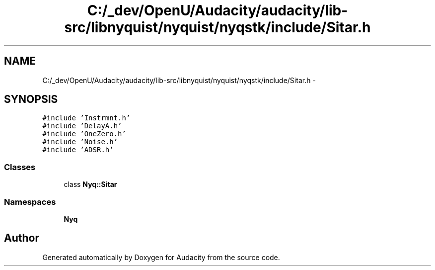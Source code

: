 .TH "C:/_dev/OpenU/Audacity/audacity/lib-src/libnyquist/nyquist/nyqstk/include/Sitar.h" 3 "Thu Apr 28 2016" "Audacity" \" -*- nroff -*-
.ad l
.nh
.SH NAME
C:/_dev/OpenU/Audacity/audacity/lib-src/libnyquist/nyquist/nyqstk/include/Sitar.h \- 
.SH SYNOPSIS
.br
.PP
\fC#include 'Instrmnt\&.h'\fP
.br
\fC#include 'DelayA\&.h'\fP
.br
\fC#include 'OneZero\&.h'\fP
.br
\fC#include 'Noise\&.h'\fP
.br
\fC#include 'ADSR\&.h'\fP
.br

.SS "Classes"

.in +1c
.ti -1c
.RI "class \fBNyq::Sitar\fP"
.br
.in -1c
.SS "Namespaces"

.in +1c
.ti -1c
.RI " \fBNyq\fP"
.br
.in -1c
.SH "Author"
.PP 
Generated automatically by Doxygen for Audacity from the source code\&.
